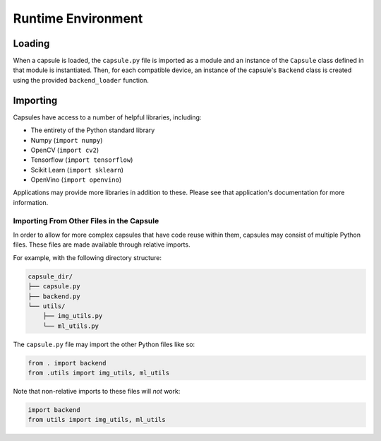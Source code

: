 ###################
Runtime Environment
###################

Loading
=======

When a capsule is loaded, the ``capsule.py`` file is imported as a module and
an instance of the ``Capsule`` class defined in that module is instantiated.
Then, for each compatible device, an instance of the capsule's ``Backend``
class is created using the provided ``backend_loader`` function.

Importing
=========

Capsules have access to a number of helpful libraries, including:

- The entirety of the Python standard library
- Numpy (``import numpy``)
- OpenCV (``import cv2``)
- Tensorflow (``import tensorflow``)
- Scikit Learn (``import sklearn``)
- OpenVino (``import openvino``)

Applications may provide more libraries in addition to these. Please see that
application's documentation for more information.

Importing From Other Files in the Capsule
-----------------------------------------

In order to allow for more complex capsules that have code reuse within them,
capsules may consist of multiple Python files. These files are made available
through relative imports.

For example, with the following directory structure:

.. code-block::

   capsule_dir/
   ├── capsule.py
   ├── backend.py
   └── utils/
       ├── img_utils.py
       └── ml_utils.py

The ``capsule.py`` file may import the other Python files like so:

.. code-block:: python

   from . import backend
   from .utils import img_utils, ml_utils

Note that non-relative imports to these files will `not` work:

.. code-block:: python

   import backend
   from utils import img_utils, ml_utils
